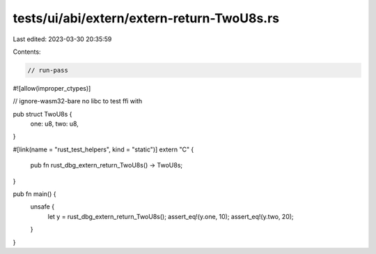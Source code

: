 tests/ui/abi/extern/extern-return-TwoU8s.rs
===========================================

Last edited: 2023-03-30 20:35:59

Contents:

.. code-block:: rs

    // run-pass
#![allow(improper_ctypes)]

// ignore-wasm32-bare no libc to test ffi with

pub struct TwoU8s {
    one: u8,
    two: u8,
}

#[link(name = "rust_test_helpers", kind = "static")]
extern "C" {
    pub fn rust_dbg_extern_return_TwoU8s() -> TwoU8s;
}

pub fn main() {
    unsafe {
        let y = rust_dbg_extern_return_TwoU8s();
        assert_eq!(y.one, 10);
        assert_eq!(y.two, 20);
    }
}


